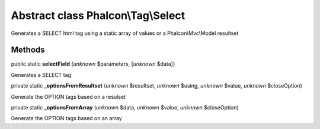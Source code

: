 Abstract class **Phalcon\\Tag\\Select**
=======================================

Generates a SELECT html tag using a static array of values or a Phalcon\\Mvc\\Model resultset


Methods
-------

public static  **selectField** (*unknown* $parameters, [*unknown* $data])

Generates a SELECT tag



private static  **_optionsFromResultset** (*unknown* $resultset, *unknown* $using, *unknown* $value, *unknown* $closeOption)

Generate the OPTION tags based on a resulset



private static  **_optionsFromArray** (*unknown* $data, *unknown* $value, *unknown* $closeOption)

Generate the OPTION tags based on an array



